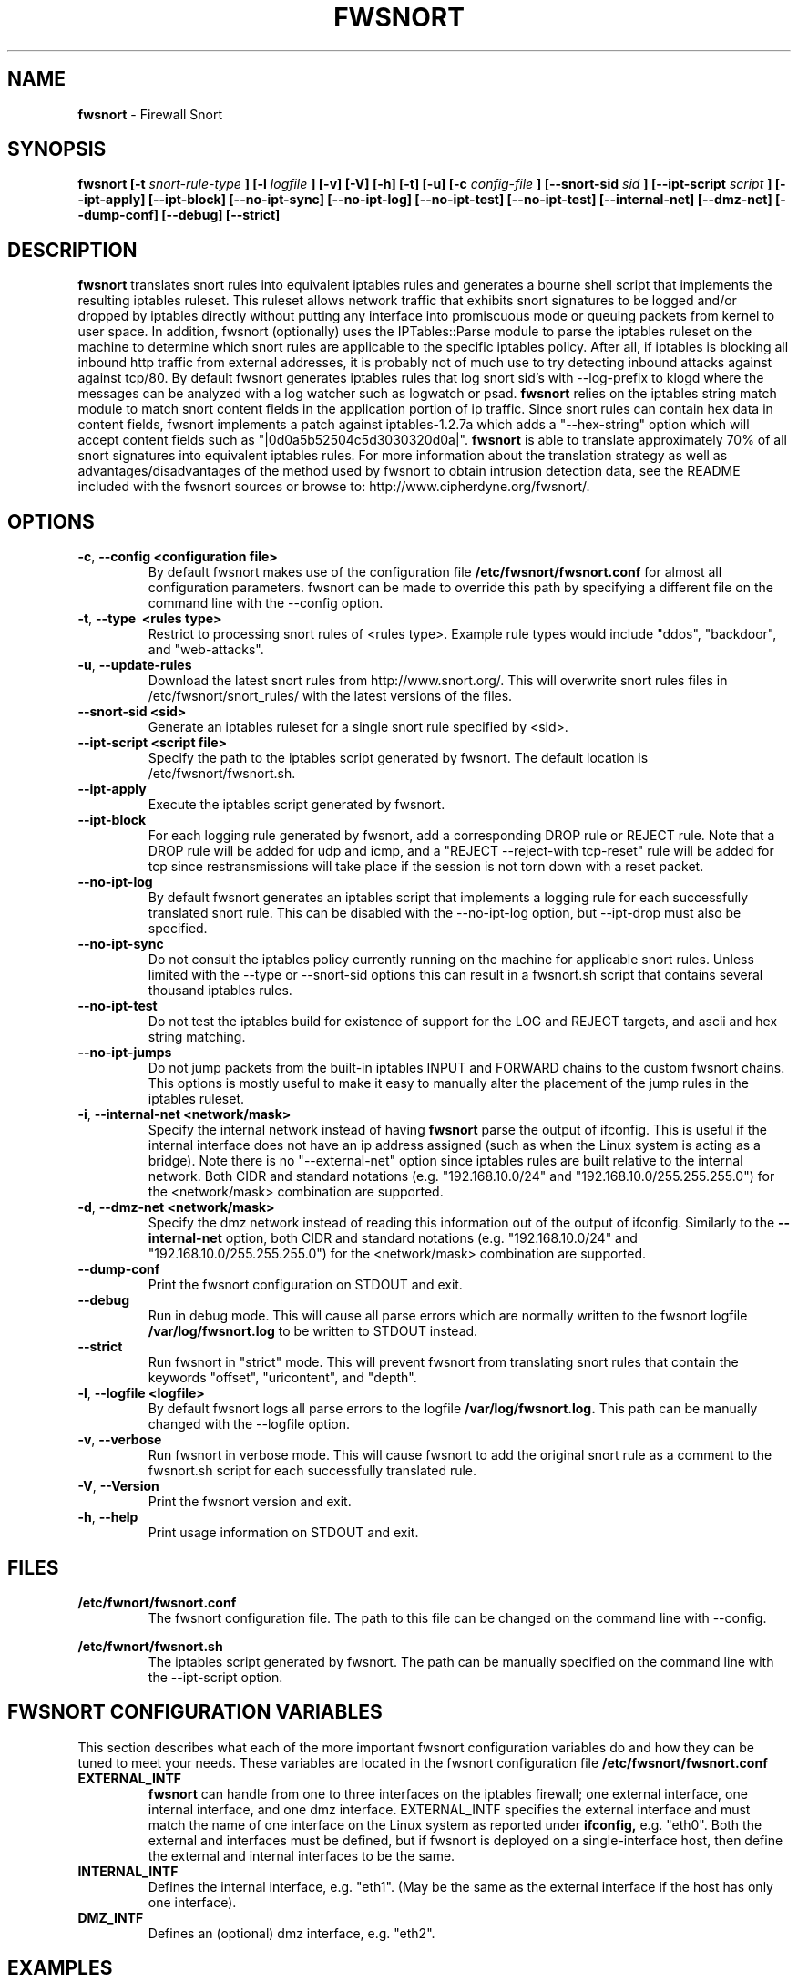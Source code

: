 .\" Process this file with
.\" groff -man -Tascii foo.1
.\"
.TH FWSNORT 8 "March, 2003" Linux
.SH NAME
.B fwsnort
\- Firewall Snort
.SH SYNOPSIS
.B fwsnort [-t
.I snort-rule-type
.B ] [-l
.I logfile
.B ] [-v] [-V] [-h] [-t] [-u] [-c
.I config-file
.B ] [--snort-sid
.I sid
.B ] [--ipt-script
.I script
.B ] [--ipt-apply] [--ipt-block] [--no-ipt-sync] [--no-ipt-log] [--no-ipt-test]
.B [--no-ipt-test] [--internal-net] [--dmz-net] [--dump-conf] [--debug] [--strict]
.SH DESCRIPTION
.B fwsnort
translates snort rules into equivalent iptables rules and generates a
bourne shell script that implements the resulting iptables ruleset.
This ruleset allows network traffic that exhibits snort signatures to
be logged and/or dropped by iptables directly without putting any interface
into promiscuous mode or queuing packets from kernel to user space.  In
addition, fwsnort (optionally) uses the IPTables::Parse module to parse
the iptables ruleset on the machine to determine which snort rules are
applicable to the specific iptables policy.  After all, if iptables is
blocking all inbound http traffic from external addresses, it is probably
not of much use to try detecting inbound attacks against against tcp/80.
By default fwsnort generates iptables rules that log snort sid's with
--log-prefix to klogd where the messages can be analyzed with a log
watcher such as logwatch or psad.
.B fwsnort
relies on the iptables string match module to match snort content fields
in the application portion of ip traffic.  Since snort rules can contain
hex data in content fields, fwsnort implements a patch against
iptables-1.2.7a which adds a "--hex-string" option which will accept
content fields such as "|0d0a5b52504c5d3030320d0a|".
.B fwsnort
is able to translate approximately 70% of all snort signatures
into equivalent iptables rules.  For more information about the
translation strategy as well as advantages/disadvantages of the method
used by fwsnort to obtain intrusion detection data, see the README
included with the fwsnort sources or browse to:
http://www.cipherdyne.org/fwsnort/.

.SH OPTIONS
.PP
.PD 0
.TP

.BR \-c ", " \-\^\-config\ \<configuration\ file>
By default fwsnort makes use of the configuration file
.B /etc/fwsnort/fwsnort.conf
for almost all configuration parameters.  fwsnort can be made to
override this path by specifying a different file on the command
line with the --config option.
.TP

.BR \-t ", " \-\^\-type\ \ <rules\ type>
Restrict to processing snort rules of <rules type>.  Example rule
types would include "ddos", "backdoor", and "web-attacks".
.TP

.BR \-u ", " \-\^\-update-rules
Download the latest snort rules from http://www.snort.org/.  This
will overwrite snort rules files in /etc/fwsnort/snort_rules/ with
the latest versions of the files.
.TP

.BR \-\^\-snort-sid\ \<sid>
Generate an iptables ruleset for a single snort rule specified by
<sid>.
.TP

.BR \-\^\-ipt-script\ \<script\ file>
Specify the path to the iptables script generated by fwsnort.  The
default location is /etc/fwsnort/fwsnort.sh.
.TP

.BR \-\^\-ipt-apply
Execute the iptables script generated by fwsnort.
.TP

.BR \-\^\-ipt-block
For each logging rule generated by fwsnort, add a corresponding DROP
rule or REJECT rule.  Note that a DROP rule will be added for udp and
icmp, and a "REJECT --reject-with tcp-reset" rule will be added for
tcp since restransmissions will take place if the session is not torn
down with a reset packet.
.TP

.BR \-\^\-no-ipt-log
By default fwsnort generates an iptables script that implements a logging
rule for each successfully translated snort rule.  This can be disabled
with the --no-ipt-log option, but --ipt-drop must also be specified.
.TP

.BR \-\^\-no-ipt-sync
Do not consult the iptables policy currently running on the machine
for applicable snort rules.  Unless limited with the --type or --snort-sid
options this can result in a fwsnort.sh script that contains several
thousand iptables rules.
.TP

.BR \-\^\-no-ipt-test
Do not test the iptables build for existence of support for the LOG and
REJECT targets, and ascii and hex string matching.
.TP

.BR \-\^\-no-ipt-jumps
Do not jump packets from the built-in iptables INPUT and FORWARD chains
to the custom fwsnort chains.  This options is mostly useful to make it
easy to manually alter the placement of the jump rules in the iptables
ruleset.
.TP

.BR \-i ", " \-\^\-internal-net\ \<network/mask>
Specify the internal network instead of having
.B fwsnort
parse the output of ifconfig.  This is useful if the internal interface
does not have an ip address assigned (such as when the Linux system is
acting as a bridge).  Note there is no "--external-net" option since iptables
rules are built relative to the internal network.  Both CIDR and standard
notations (e.g. "192.168.10.0/24" and "192.168.10.0/255.255.255.0") for the
<network/mask> combination are supported.
.TP

.BR \-d ", " \-\^\-dmz-net\ \<network/mask>
Specify the dmz network instead of reading this information out of the
output of ifconfig.  Similarly to the
.B --internal-net
option, both CIDR and standard notations (e.g. "192.168.10.0/24" and
"192.168.10.0/255.255.255.0") for the <network/mask> combination are supported.
.TP

.BR \-\^\-dump-conf
Print the fwsnort configuration on STDOUT and exit.
.TP

.BR \-\^\-debug
Run in debug mode.  This will cause all parse errors which are normally
written to the fwsnort logfile
.B /var/log/fwsnort.log
to be written to STDOUT instead.
.TP

.BR \-\^\-strict
Run fwsnort in "strict" mode.  This will prevent fwsnort from translating
snort rules that contain the keywords "offset", "uricontent", and "depth".
.TP

.BR \-l ", " \-\^\-logfile\ <logfile>
By default fwsnort logs all parse errors to the logfile
.B /var/log/fwsnort.log.
This path can be manually changed with the --logfile option.
.TP

.BR \-v ", " \-\^\-verbose
Run fwsnort in verbose mode.  This will cause fwsnort to add the original
snort rule as a comment to the fwsnort.sh script for each successfully
translated rule.
.TP

.BR \-V ", " \-\^\-Version
Print the fwsnort version and exit.
.TP

.BR \-h ", " \-\^\-help
Print usage information on STDOUT and exit.

.SH FILES
.B /etc/fwnort/fwsnort.conf
.RS
The fwsnort configuration file.  The path to this file can be
changed on the command line with --config.
.RE

.B /etc/fwnort/fwsnort.sh
.RS
The iptables script generated by fwsnort.  The path can be manually
specified on the command line with the --ipt-script option.


.SH FWSNORT CONFIGURATION VARIABLES
This section describes what each of the more important fwsnort configuration
variables do and how they can be tuned to meet your needs.  These variables
are located in the fwsnort configuration file
.B /etc/fwsnort/fwsnort.conf

.PP
.PD
.TP

.BR EXTERNAL_INTF
.B fwsnort
can handle from one to three interfaces on the iptables firewall; one
external interface, one internal interface, and one dmz interface.
EXTERNAL_INTF specifies the external interface and must match the name
of one interface on the Linux system as reported under
.B ifconfig,
e.g. "eth0".  Both the external and interfaces must be defined, but if
fwsnort is deployed on a single-interface host, then define the external
and internal interfaces to be the same.
.TP

.BR INTERNAL_INTF
Defines the internal interface, e.g. "eth1".  (May be the same as the
external interface if the host has only one interface).
.TP

.BR DMZ_INTF
Defines an (optional) dmz interface, e.g. "eth2".

.SH EXAMPLES
The following examples illustrate the command line arguments that could
be supplied to fwsnort in a few situations:

Script generation in logging mode, parse errors written to the fwsnort
logfile, and iptables policy checking are enabled by default without
having to specify any command line arguments:

.B # fwsnort

Generate iptables rules for ddos snort rules only:

.B # fwsnort --type ddos

Generate iptables rules for all snort rules, and write original
snort rule to the iptables script as a comment:

.B # fwsnort --no-ipt-sync --verbose

.SH DEPENDENCIES
.B fwsnort
requires that the iptables string match module be compiled into the
kernel (or as a loadable kernel module) in order to be able to match
snort signatures that make use of the "content" keyword.  Note that
the --no-opt-test option can be specified to have fwsnort generate an
iptables script even if the string match module is not compiled in.

.B fwsnort
also requires the IPTables::Parse module in order to parse
iptables policies.

.SH DIAGNOSTICS
The --debug option can be used to display on STDOUT any errors that
are generated as fwsnort parses each snort rule.  Normally these
errors are written to the fwsnort logfile /var/log/fwsnort.log

.SH "SEE ALSO"
.BR psad (8),
.BR iptables (8),
.BR snort (8),
.BR nmap (1)

.SH AUTHOR
Michael Rash <mbr@cipherdyne.org>

.SH CREDITS
.B fwsnort
is based on the original
.B snort2iptables
script written by William Stearns.

.SH BUGS
Send bug reports to mbr@cipherdyne.org. Suggestions and/or comments are
always welcome as well.

.SH DISTRIBUTION
.B fwsnort
is distributed under the GNU General Public License (GPL), and the latest
version may be downloaded from
.B http://www.cipherdyne.org
